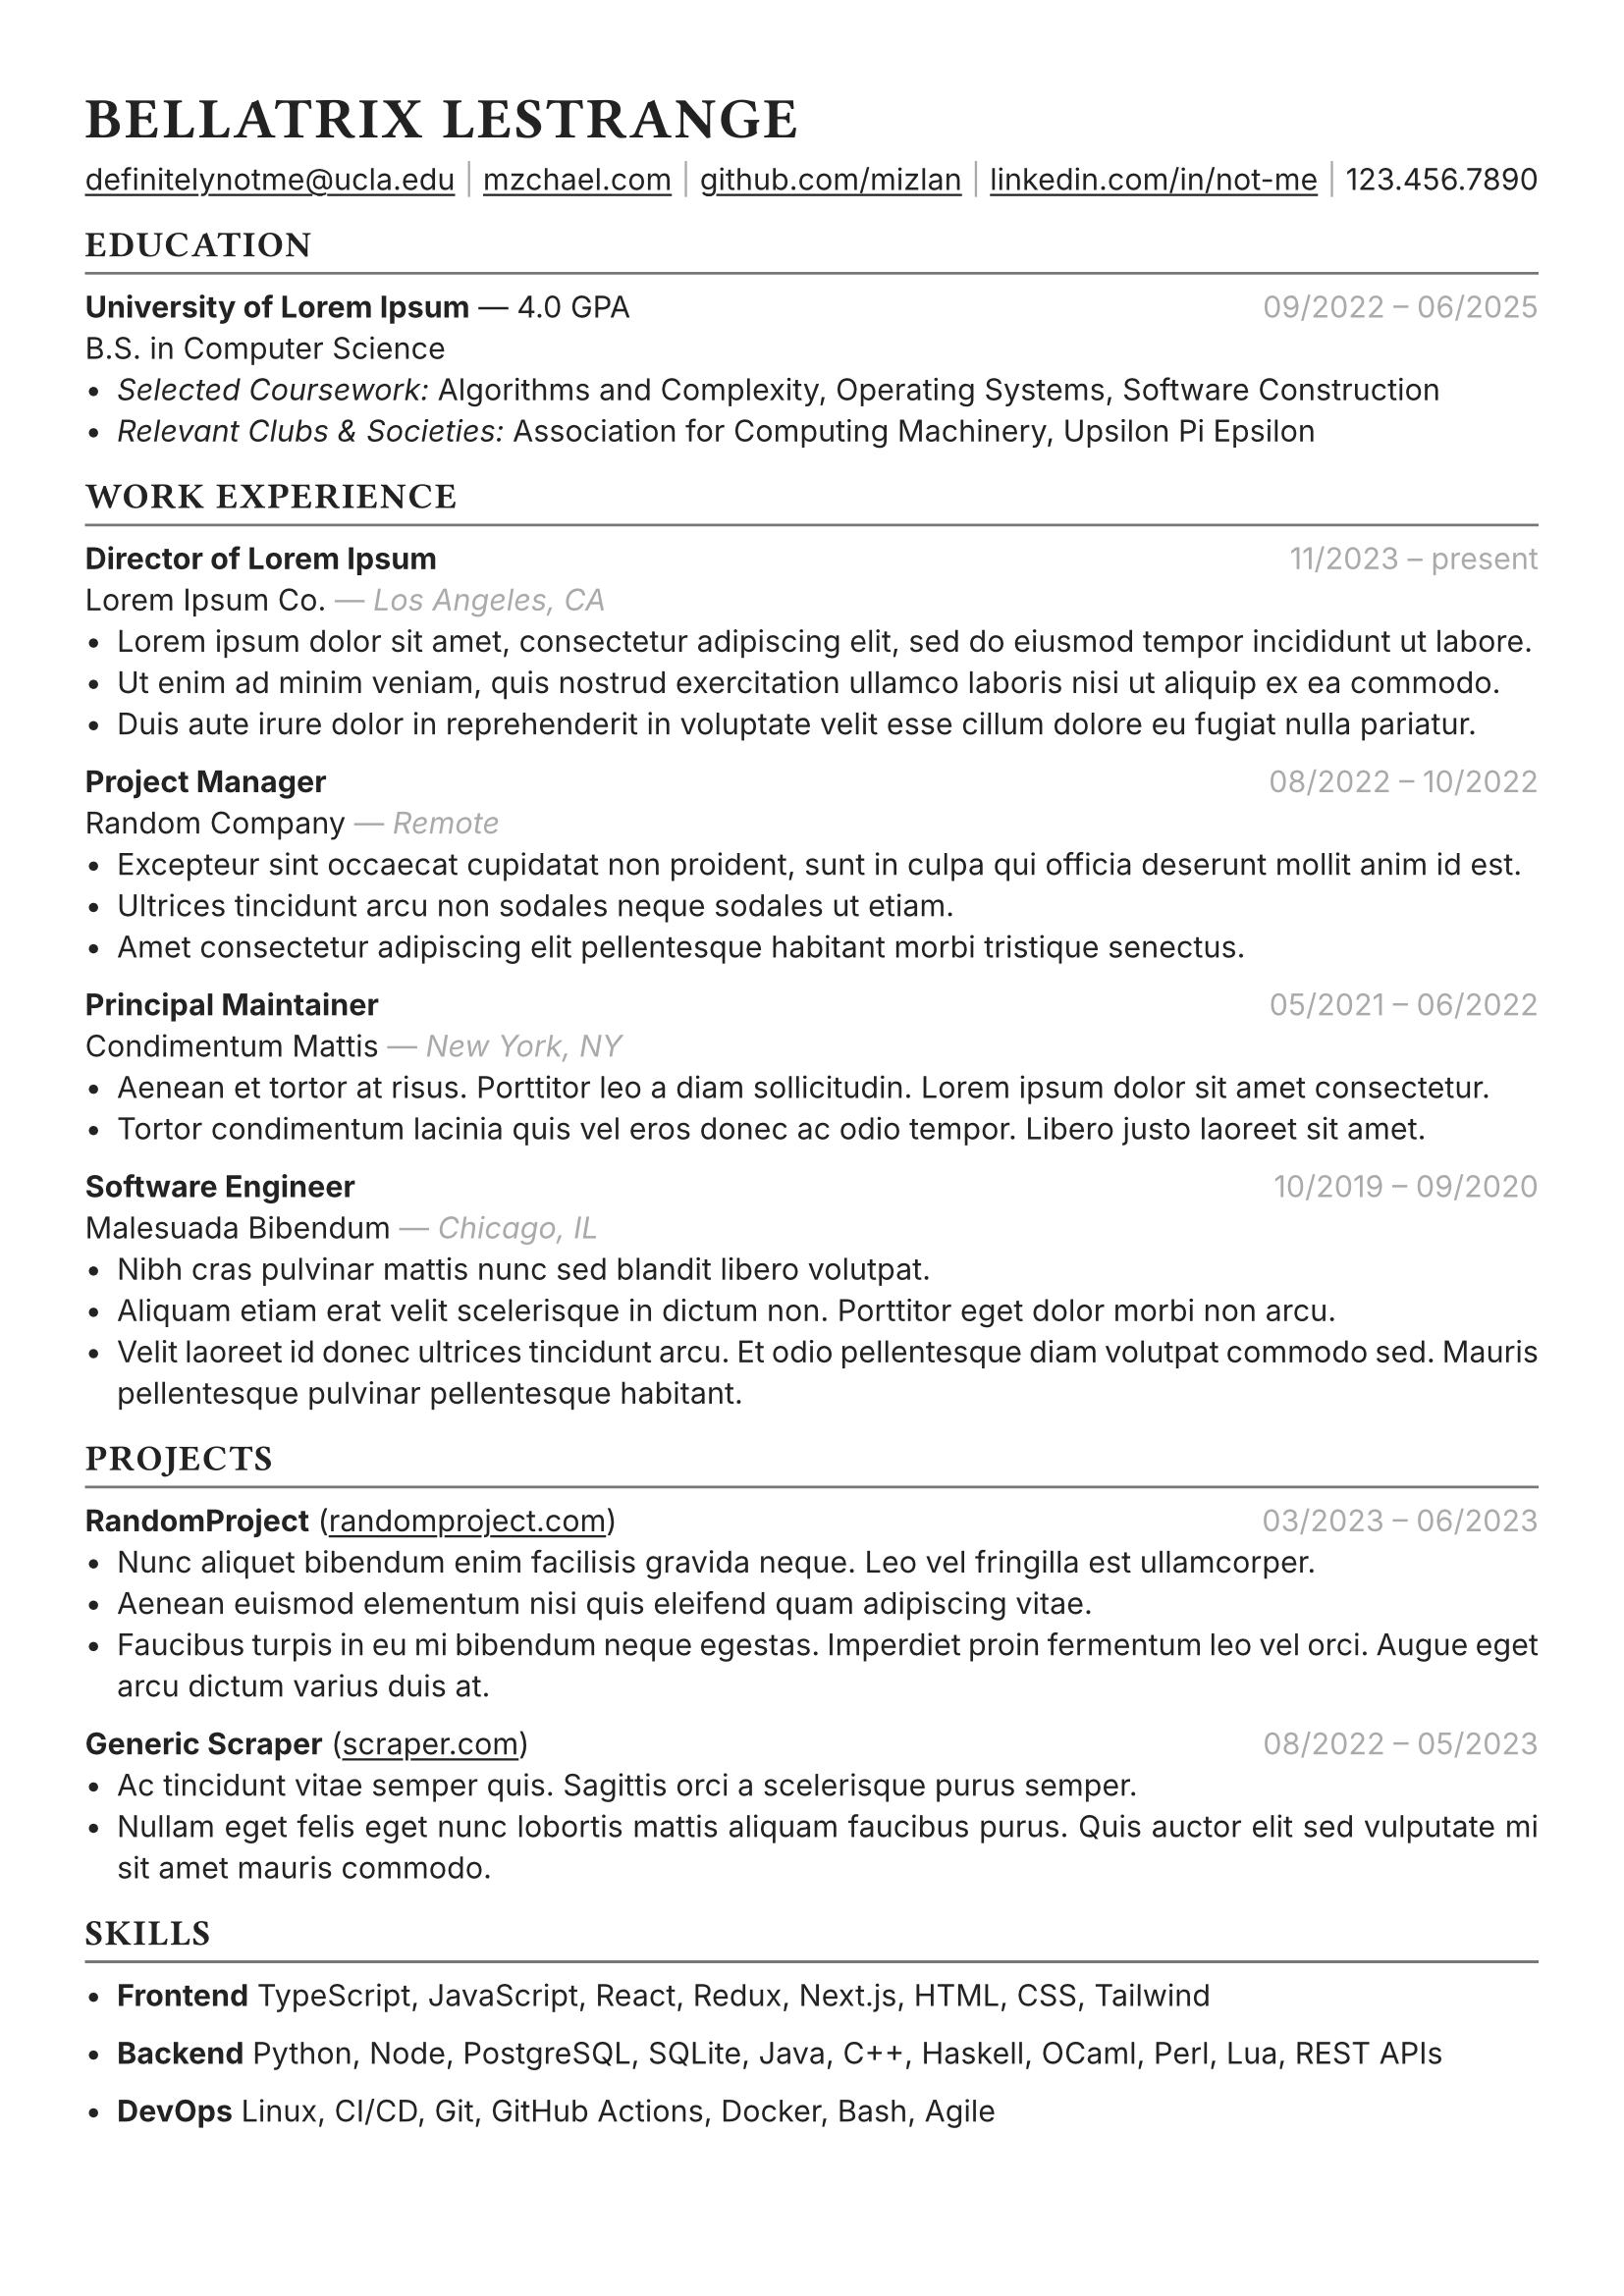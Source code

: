 #set text(font: "Inter", fill: rgb("#222222"), hyphenate: false)
#show heading: set text(font: "General Sans", tracking: 1em/23)

#show link: underline
#set page(
 margin: (x: 1.1cm, y: 1.3cm),
)
#set par(justify: true)

#let chiline() = {v(-2pt); line(length: 100%, stroke: rgb("#777777")); v(-5pt)}

#text(15pt)[= BELLATRIX LESTRANGE]

#link("mailto:notme@ucla.edu")[definitelynotme\@ucla.edu] #text(gray)[$space.hair$|$space.hair$] #link("https://mzchael.com")[mzchael.com] #text(gray)[$space.hair$|$space.hair$] #link("https://github.com/mizlan")[github.com/mizlan] #text(gray)[$space.hair$|$space.hair$] #link("https://linkedin.com/in/not-me")[linkedin.com/in/not-me] #text(gray)[$space.hair$|$space.hair$] 123.456.7890

== EDUCATION
#chiline()

*University of Lorem Ipsum* --- 4.0 GPA #h(1fr) #text(gray)[09/2022 -- 06/2025] \
B.S. in Computer Science
- _Selected Coursework:_ Algorithms and Complexity, Operating Systems, Software Construction
- _Relevant Clubs & Societies:_ Association for Computing Machinery, Upsilon Pi Epsilon

== WORK EXPERIENCE
#chiline()

*Director of Lorem Ipsum* #h(1fr) #text(gray)[11/2023 -- present] \
Lorem Ipsum Co. #text(gray)[--- _Los Angeles, CA_]
- Lorem ipsum dolor sit amet, consectetur adipiscing elit, sed do eiusmod tempor incididunt ut labore.
- Ut enim ad minim veniam, quis nostrud exercitation ullamco laboris nisi ut aliquip ex ea commodo.
- Duis aute irure dolor in reprehenderit in voluptate velit esse cillum dolore eu fugiat nulla pariatur.


*Project Manager* #h(1fr) #text(gray)[08/2022 -- 10/2022] \
Random Company #text(gray)[--- _Remote_]
- Excepteur sint occaecat cupidatat non proident, sunt in culpa qui officia deserunt mollit anim id est.
- Ultrices tincidunt arcu non sodales neque sodales ut etiam.
- Amet consectetur adipiscing elit pellentesque habitant morbi tristique senectus.

*Principal Maintainer* #h(1fr) #text(gray)[05/2021 -- 06/2022] \
Condimentum Mattis #text(gray)[--- _New York, NY_] 
- Aenean et tortor at risus. Porttitor leo a diam sollicitudin. Lorem ipsum dolor sit amet consectetur.
- Tortor condimentum lacinia quis vel eros donec ac odio tempor. Libero justo laoreet sit amet. 

*Software Engineer* #h(1fr) #text(gray)[10/2019 -- 09/2020] \
Malesuada Bibendum #text(gray)[--- _Chicago, IL_]
- Nibh cras pulvinar mattis nunc sed blandit libero volutpat.
- Aliquam etiam erat velit scelerisque in dictum non. Porttitor eget dolor morbi non arcu.
- Velit laoreet id donec ultrices tincidunt arcu. Et odio pellentesque diam volutpat commodo sed. Mauris pellentesque pulvinar pellentesque habitant.

== PROJECTS
#chiline()

*RandomProject* (#link("https://RandomProject.com/")[randomproject.com]) #h(1fr) #text(gray)[03/2023 -- 06/2023] \
- Nunc aliquet bibendum enim facilisis gravida neque. Leo vel fringilla est ullamcorper.
- Aenean euismod elementum nisi quis eleifend quam adipiscing vitae.
- Faucibus turpis in eu mi bibendum neque egestas. Imperdiet proin fermentum leo vel orci. Augue eget arcu dictum varius duis at.

*Generic Scraper* (#link("https://definitely-not-generic-scraper.com")[scraper.com]) #h(1fr) #text(gray)[08/2022 -- 05/2023] \
- Ac tincidunt vitae semper quis. Sagittis orci a scelerisque purus semper.
- Nullam eget felis eget nunc lobortis mattis aliquam faucibus purus. Quis auctor elit sed vulputate mi sit amet mauris commodo.

== SKILLS
#chiline()

- *Frontend* TypeScript, JavaScript, React, Redux, Next.js, HTML, CSS, Tailwind

- *Backend* Python, Node, PostgreSQL, SQLite, Java, C++, Haskell, OCaml, Perl, Lua, REST APIs

- *DevOps* Linux, CI/CD, Git, GitHub Actions, Docker, Bash, Agile